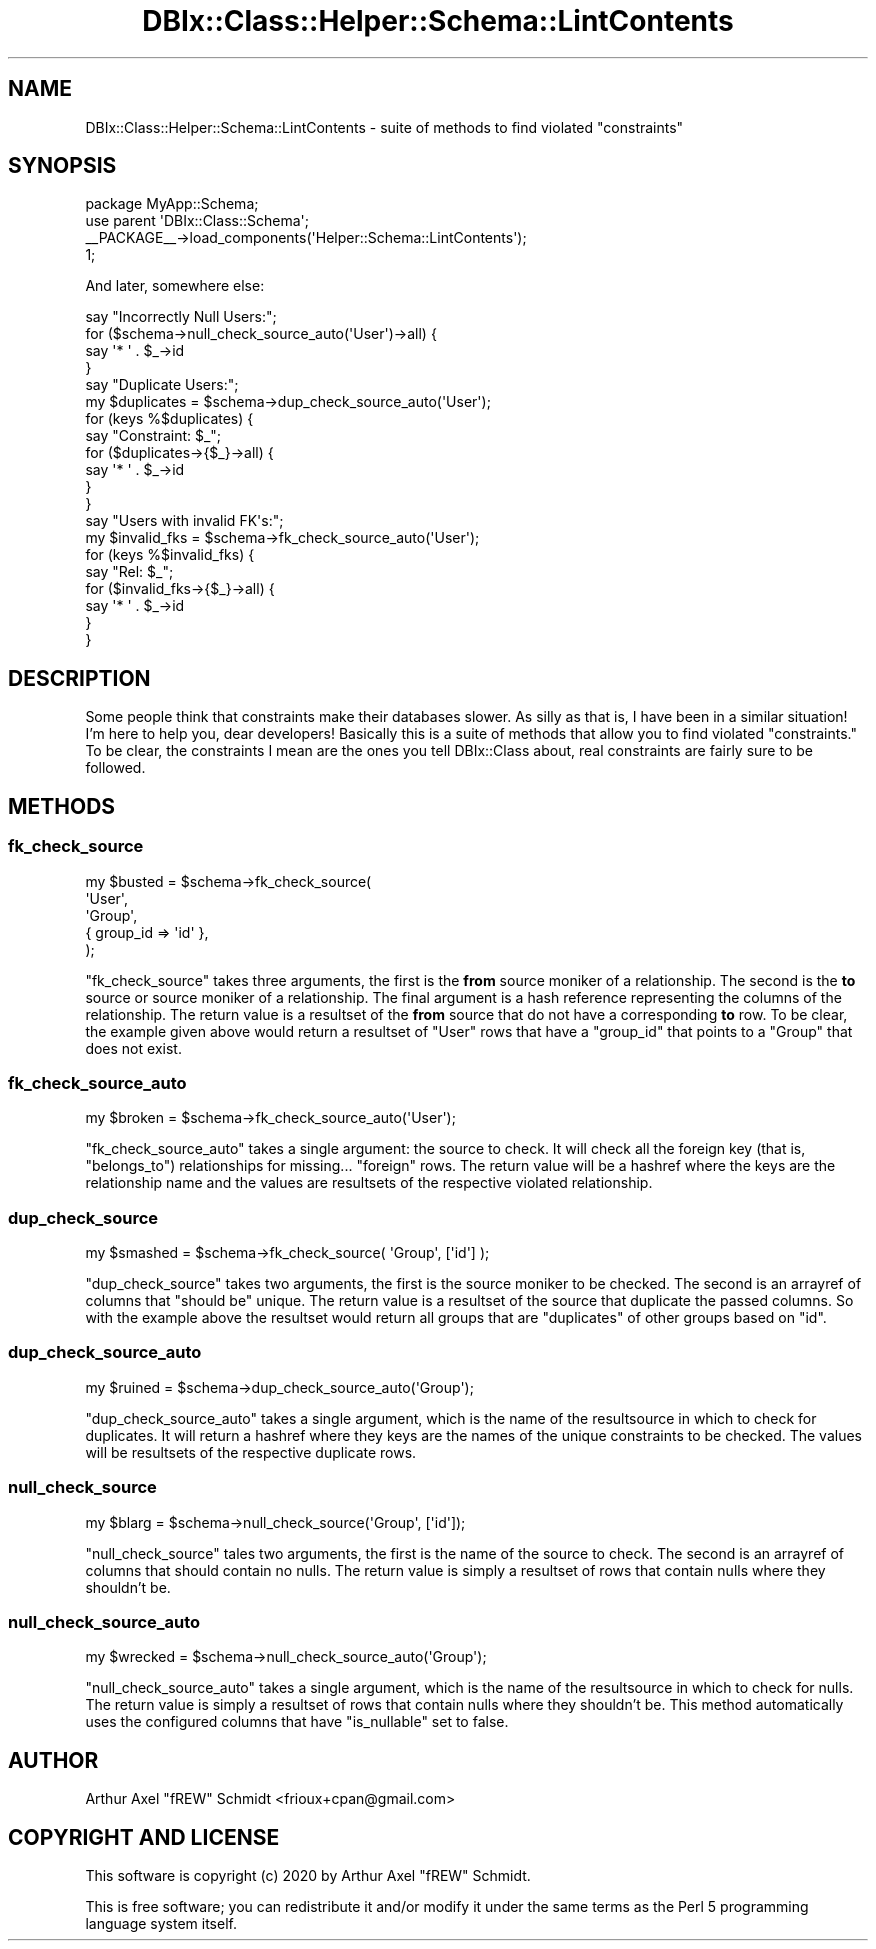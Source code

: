 .\" Automatically generated by Pod::Man 4.14 (Pod::Simple 3.40)
.\"
.\" Standard preamble:
.\" ========================================================================
.de Sp \" Vertical space (when we can't use .PP)
.if t .sp .5v
.if n .sp
..
.de Vb \" Begin verbatim text
.ft CW
.nf
.ne \\$1
..
.de Ve \" End verbatim text
.ft R
.fi
..
.\" Set up some character translations and predefined strings.  \*(-- will
.\" give an unbreakable dash, \*(PI will give pi, \*(L" will give a left
.\" double quote, and \*(R" will give a right double quote.  \*(C+ will
.\" give a nicer C++.  Capital omega is used to do unbreakable dashes and
.\" therefore won't be available.  \*(C` and \*(C' expand to `' in nroff,
.\" nothing in troff, for use with C<>.
.tr \(*W-
.ds C+ C\v'-.1v'\h'-1p'\s-2+\h'-1p'+\s0\v'.1v'\h'-1p'
.ie n \{\
.    ds -- \(*W-
.    ds PI pi
.    if (\n(.H=4u)&(1m=24u) .ds -- \(*W\h'-12u'\(*W\h'-12u'-\" diablo 10 pitch
.    if (\n(.H=4u)&(1m=20u) .ds -- \(*W\h'-12u'\(*W\h'-8u'-\"  diablo 12 pitch
.    ds L" ""
.    ds R" ""
.    ds C` ""
.    ds C' ""
'br\}
.el\{\
.    ds -- \|\(em\|
.    ds PI \(*p
.    ds L" ``
.    ds R" ''
.    ds C`
.    ds C'
'br\}
.\"
.\" Escape single quotes in literal strings from groff's Unicode transform.
.ie \n(.g .ds Aq \(aq
.el       .ds Aq '
.\"
.\" If the F register is >0, we'll generate index entries on stderr for
.\" titles (.TH), headers (.SH), subsections (.SS), items (.Ip), and index
.\" entries marked with X<> in POD.  Of course, you'll have to process the
.\" output yourself in some meaningful fashion.
.\"
.\" Avoid warning from groff about undefined register 'F'.
.de IX
..
.nr rF 0
.if \n(.g .if rF .nr rF 1
.if (\n(rF:(\n(.g==0)) \{\
.    if \nF \{\
.        de IX
.        tm Index:\\$1\t\\n%\t"\\$2"
..
.        if !\nF==2 \{\
.            nr % 0
.            nr F 2
.        \}
.    \}
.\}
.rr rF
.\" ========================================================================
.\"
.IX Title "DBIx::Class::Helper::Schema::LintContents 3"
.TH DBIx::Class::Helper::Schema::LintContents 3 "2020-03-28" "perl v5.32.0" "User Contributed Perl Documentation"
.\" For nroff, turn off justification.  Always turn off hyphenation; it makes
.\" way too many mistakes in technical documents.
.if n .ad l
.nh
.SH "NAME"
DBIx::Class::Helper::Schema::LintContents \- suite of methods to find violated "constraints"
.SH "SYNOPSIS"
.IX Header "SYNOPSIS"
.Vb 1
\& package MyApp::Schema;
\&
\& use parent \*(AqDBIx::Class::Schema\*(Aq;
\&
\& _\|_PACKAGE_\|_\->load_components(\*(AqHelper::Schema::LintContents\*(Aq);
\&
\& 1;
.Ve
.PP
And later, somewhere else:
.PP
.Vb 4
\& say "Incorrectly Null Users:";
\& for ($schema\->null_check_source_auto(\*(AqUser\*(Aq)\->all) {
\&    say \*(Aq* \*(Aq . $_\->id
\& }
\&
\& say "Duplicate Users:";
\& my $duplicates = $schema\->dup_check_source_auto(\*(AqUser\*(Aq);
\& for (keys %$duplicates) {
\&    say "Constraint: $_";
\&    for ($duplicates\->{$_}\->all) {
\&       say \*(Aq* \*(Aq . $_\->id
\&    }
\& }
\&
\& say "Users with invalid FK\*(Aqs:";
\& my $invalid_fks = $schema\->fk_check_source_auto(\*(AqUser\*(Aq);
\& for (keys %$invalid_fks) {
\&    say "Rel: $_";
\&    for ($invalid_fks\->{$_}\->all) {
\&       say \*(Aq* \*(Aq . $_\->id
\&    }
\& }
.Ve
.SH "DESCRIPTION"
.IX Header "DESCRIPTION"
Some people think that constraints make their databases slower.  As silly as
that is, I have been in a similar situation!  I'm here to help you, dear
developers!  Basically this is a suite of methods that allow you to find
violated \*(L"constraints.\*(R"  To be clear, the constraints I mean are the ones you
tell DBIx::Class about, real constraints are fairly sure to be followed.
.SH "METHODS"
.IX Header "METHODS"
.SS "fk_check_source"
.IX Subsection "fk_check_source"
.Vb 5
\& my $busted = $schema\->fk_check_source(
\&   \*(AqUser\*(Aq,
\&   \*(AqGroup\*(Aq,
\&   { group_id => \*(Aqid\*(Aq },
\& );
.Ve
.PP
\&\f(CW\*(C`fk_check_source\*(C'\fR takes three arguments, the first is the \fBfrom\fR source
moniker of a relationship.  The second is the \fBto\fR source or source moniker of a relationship.
The final argument is a hash reference representing the columns of the
relationship.  The return value is a resultset of the \fBfrom\fR source that do
not have a corresponding \fBto\fR row.  To be clear, the example given above would
return a resultset of \f(CW\*(C`User\*(C'\fR rows that have a \f(CW\*(C`group_id\*(C'\fR that points to a
\&\f(CW\*(C`Group\*(C'\fR that does not exist.
.SS "fk_check_source_auto"
.IX Subsection "fk_check_source_auto"
.Vb 1
\& my $broken = $schema\->fk_check_source_auto(\*(AqUser\*(Aq);
.Ve
.PP
\&\f(CW\*(C`fk_check_source_auto\*(C'\fR takes a single argument: the source to check.  It will
check all the foreign key (that is, \f(CW\*(C`belongs_to\*(C'\fR) relationships for missing...
\&\f(CW\*(C`foreign\*(C'\fR rows.  The return value will be a hashref where the keys are the
relationship name and the values are resultsets of the respective violated
relationship.
.SS "dup_check_source"
.IX Subsection "dup_check_source"
.Vb 1
\& my $smashed = $schema\->fk_check_source( \*(AqGroup\*(Aq, [\*(Aqid\*(Aq] );
.Ve
.PP
\&\f(CW\*(C`dup_check_source\*(C'\fR takes two arguments, the first is the source moniker to be
checked.  The second is an arrayref of columns that \*(L"should be\*(R" unique.
The return value is a resultset of the source that duplicate the passed
columns.  So with the example above the resultset would return all groups that
are \*(L"duplicates\*(R" of other groups based on \f(CW\*(C`id\*(C'\fR.
.SS "dup_check_source_auto"
.IX Subsection "dup_check_source_auto"
.Vb 1
\& my $ruined = $schema\->dup_check_source_auto(\*(AqGroup\*(Aq);
.Ve
.PP
\&\f(CW\*(C`dup_check_source_auto\*(C'\fR takes a single argument, which is the name of the
resultsource in which to check for duplicates.  It will return a hashref where
they keys are the names of the unique constraints to be checked.  The values
will be resultsets of the respective duplicate rows.
.SS "null_check_source"
.IX Subsection "null_check_source"
.Vb 1
\& my $blarg = $schema\->null_check_source(\*(AqGroup\*(Aq, [\*(Aqid\*(Aq]);
.Ve
.PP
\&\f(CW\*(C`null_check_source\*(C'\fR tales two arguments, the first is the name of the source
to check.  The second is an arrayref of columns that should contain no nulls.
The return value is simply a resultset of rows that contain nulls where they
shouldn't be.
.SS "null_check_source_auto"
.IX Subsection "null_check_source_auto"
.Vb 1
\& my $wrecked = $schema\->null_check_source_auto(\*(AqGroup\*(Aq);
.Ve
.PP
\&\f(CW\*(C`null_check_source_auto\*(C'\fR takes a single argument, which is the name of the
resultsource in which to check for nulls.  The return value is simply a
resultset of rows that contain nulls where they shouldn't be.  This method
automatically uses the configured columns that have \f(CW\*(C`is_nullable\*(C'\fR set to
false.
.SH "AUTHOR"
.IX Header "AUTHOR"
Arthur Axel \*(L"fREW\*(R" Schmidt <frioux+cpan@gmail.com>
.SH "COPYRIGHT AND LICENSE"
.IX Header "COPYRIGHT AND LICENSE"
This software is copyright (c) 2020 by Arthur Axel \*(L"fREW\*(R" Schmidt.
.PP
This is free software; you can redistribute it and/or modify it under
the same terms as the Perl 5 programming language system itself.
